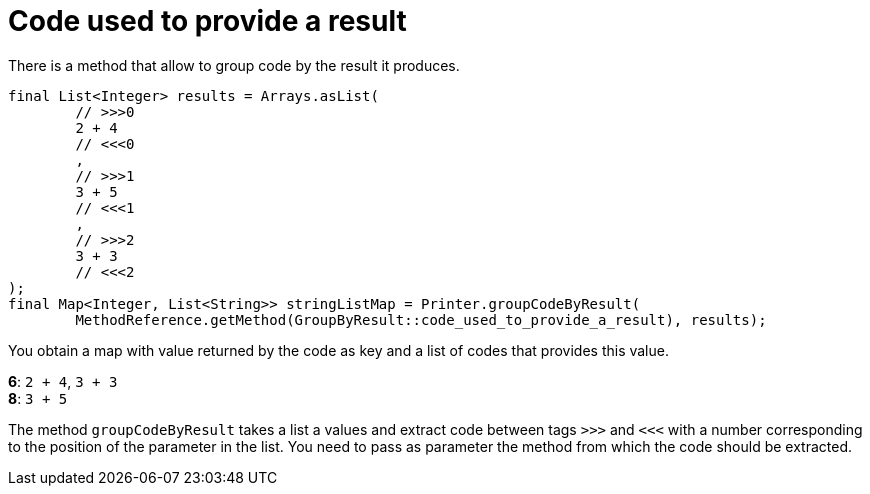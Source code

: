 ifndef::ROOT_PATH[:ROOT_PATH: ../../../..]

[#org_sfvl_doctesting_utils_printertest_groupbyresult_code_used_to_provide_a_result]
= Code used to provide a result

There is a method that allow to group code by the result it produces.


[source,java,indent=0]
----
            final List<Integer> results = Arrays.asList(
                    // >>>0
                    2 + 4
                    // <<<0
                    ,
                    // >>>1
                    3 + 5
                    // <<<1
                    ,
                    // >>>2
                    3 + 3
                    // <<<2
            );
            final Map<Integer, List<String>> stringListMap = Printer.groupCodeByResult(
                    MethodReference.getMethod(GroupByResult::code_used_to_provide_a_result), results);


----

You obtain a map with value returned by the code as key and a list of codes that provides this value.

*6*: `2 + 4`, `3 + 3`
 +
*8*: `3 + 5`
 +

The method `groupCodeByResult`
takes a list a values 
and extract code between tags `>>>` and `<<<`
with a number corresponding to the position of the parameter in the list.
You need to pass as parameter the method from which the code should be extracted.